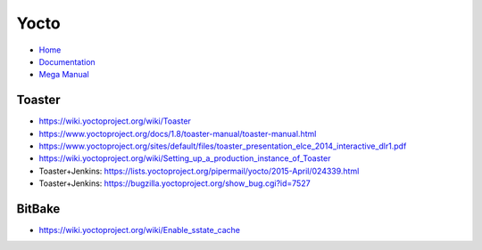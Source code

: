 Yocto
=====

* `Home <https://www.yoctoproject.org/>`_
* `Documentation <https://www.yoctoproject.org/documentation>`_
* `Mega Manual <https://www.yoctoproject.org/docs/2.1/mega-manual/mega-manual.html>`_

Toaster
-------

* https://wiki.yoctoproject.org/wiki/Toaster
* https://www.yoctoproject.org/docs/1.8/toaster-manual/toaster-manual.html
* https://www.yoctoproject.org/sites/default/files/toaster_presentation_elce_2014_interactive_dlr1.pdf
* https://wiki.yoctoproject.org/wiki/Setting_up_a_production_instance_of_Toaster
* Toaster+Jenkins: https://lists.yoctoproject.org/pipermail/yocto/2015-April/024339.html
* Toaster+Jenkins: https://bugzilla.yoctoproject.org/show_bug.cgi?id=7527

BitBake
-------

* https://wiki.yoctoproject.org/wiki/Enable_sstate_cache

